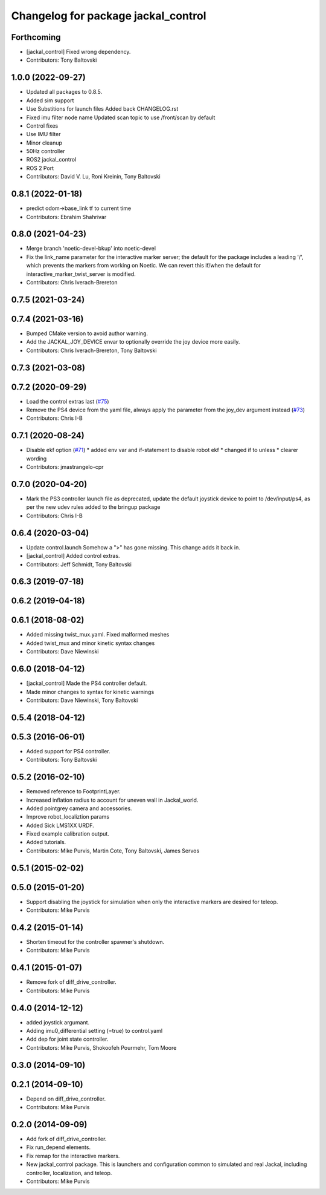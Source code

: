 ^^^^^^^^^^^^^^^^^^^^^^^^^^^^^^^^^^^^
Changelog for package jackal_control
^^^^^^^^^^^^^^^^^^^^^^^^^^^^^^^^^^^^

Forthcoming
-----------
* [jackal_control] Fixed wrong dependency.
* Contributors: Tony Baltovski

1.0.0 (2022-09-27)
------------------
* Updated all packages to 0.8.5.
* Added sim support
* Use Substitions for launch files
  Added back CHANGELOG.rst
* Fixed imu filter node name
  Updated scan topic to use /front/scan by default
* Control fixes
* Use IMU filter
* Minor cleanup
* 50Hz controller
* ROS2 jackal_control
* ROS 2 Port
* Contributors: David V. Lu, Roni Kreinin, Tony Baltovski

0.8.1 (2022-01-18)
------------------
* predict odom->base_link tf to current time
* Contributors: Ebrahim Shahrivar

0.8.0 (2021-04-23)
------------------
* Merge branch 'noetic-devel-bkup' into noetic-devel
* Fix the link_name parameter for the interactive marker server; the default for the package includes a leading '/', which prevents the markers from working on Noetic.  We can revert this if/when the default for interactive_marker_twist_server is modified.
* Contributors: Chris Iverach-Brereton

0.7.5 (2021-03-24)
------------------

0.7.4 (2021-03-16)
------------------
* Bumped CMake version to avoid author warning.
* Add the JACKAL_JOY_DEVICE envar to optionally override the joy device more easily.
* Contributors: Chris Iverach-Brereton, Tony Baltovski

0.7.3 (2021-03-08)
------------------

0.7.2 (2020-09-29)
------------------
* Load the control extras last (`#75 <https://github.com/jackal/jackal/issues/75>`_)
* Remove the PS4 device from the yaml file, always apply the parameter from the joy_dev argument instead (`#73 <https://github.com/jackal/jackal/issues/73>`_)
* Contributors: Chris I-B

0.7.1 (2020-08-24)
------------------
* Disable ekf option (`#71 <https://github.com/jackal/jackal/issues/71>`_)
  * added env var and if-statement to disable robot ekf
  * changed if to unless
  * clearer wording
* Contributors: jmastrangelo-cpr

0.7.0 (2020-04-20)
------------------
* Mark the PS3 controller launch file as deprecated, update the default joystick device to point to /dev/input/ps4, as per the new udev rules added to the bringup package
* Contributors: Chris I-B

0.6.4 (2020-03-04)
------------------
* Update control.launch
  Somehow a ">" has gone missing. This change adds it back in.
* [jackal_control] Added control extras.
* Contributors: Jeff Schmidt, Tony Baltovski

0.6.3 (2019-07-18)
------------------

0.6.2 (2019-04-18)
------------------

0.6.1 (2018-08-02)
------------------
* Added missing twist_mux.yaml.  Fixed malformed meshes
* Added twist_mux and minor kinetic syntax changes
* Contributors: Dave Niewinski

0.6.0 (2018-04-12)
------------------
* [jackal_control] Made the PS4 controller default.
* Made minor changes to syntax for kinetic warnings
* Contributors: Dave Niewinski, Tony Baltovski

0.5.4 (2018-04-12)
------------------

0.5.3 (2016-06-01)
------------------
* Added support for PS4 controller.
* Contributors: Tony Baltovski

0.5.2 (2016-02-10)
------------------
* Removed reference to FootprintLayer.
* Increased inflation radius to account for uneven wall in Jackal_world.
* Added pointgrey camera and accessories.
* Improve robot_localiztion params
* Added Sick LMS1XX URDF.
* Fixed example calibration output.
* Added tutorials.
* Contributors: Mike Purvis, Martin Cote, Tony Baltovski, James Servos


0.5.1 (2015-02-02)
------------------

0.5.0 (2015-01-20)
------------------
* Support disabling the joystick for simulation when only the interactive markers are desired for teleop.
* Contributors: Mike Purvis

0.4.2 (2015-01-14)
------------------
* Shorten timeout for the controller spawner's shutdown.
* Contributors: Mike Purvis

0.4.1 (2015-01-07)
------------------
* Remove fork of diff_drive_controller.
* Contributors: Mike Purvis

0.4.0 (2014-12-12)
------------------
* added joystick argumant.
* Adding imu0_differential setting (=true) to control.yaml
* Add dep for joint state controller.
* Contributors: Mike Purvis, Shokoofeh Pourmehr, Tom Moore

0.3.0 (2014-09-10)
------------------

0.2.1 (2014-09-10)
------------------
* Depend on diff_drive_controller.
* Contributors: Mike Purvis

0.2.0 (2014-09-09)
------------------
* Add fork of diff_drive_controller.
* Fix run_depend elements.
* Fix remap for the interactive markers.
* New jackal_control package.
  This is launchers and configuration common to simulated and real
  Jackal, including controller, localization, and teleop.
* Contributors: Mike Purvis
